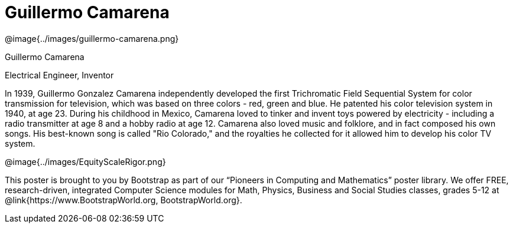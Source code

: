 = Guillermo Camarena

++++
<style>
@import url("../../../lib/pioneers.css");
</style>
++++

[.posterImage]
@image{../images/guillermo-camarena.png}

[.name]
Guillermo Camarena

[.title]
Electrical Engineer, Inventor

[.text]
In 1939, Guillermo Gonzalez Camarena independently developed the first Trichromatic Field Sequential System for color transmission for television, which was based on three colors - red, green and blue. He patented his color television system in 1940, at age 23. During his childhood in Mexico, Camarena loved to tinker and invent toys powered by electricity - including a radio transmitter at age 8 and a hobby radio at age 12. Camarena also loved music and folklore, and in fact composed his own songs. His best-known song is called "Rio Colorado," and the royalties he collected for it allowed him to develop his color TV system.

[.footer]
--
@image{../images/EquityScaleRigor.png}

This poster is brought to you by Bootstrap as part of our “Pioneers in Computing and Mathematics” poster library. We offer FREE, research-driven, integrated Computer Science modules for Math, Physics, Business and Social Studies classes, grades 5-12 at @link{https://www.BootstrapWorld.org, BootstrapWorld.org}.
--
